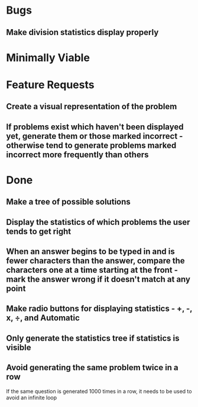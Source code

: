 * Bugs

** Make division statistics display properly


* Minimally Viable


* Feature Requests

** Create a visual representation of the problem

** If problems exist which haven't been displayed yet, generate them or those marked incorrect - otherwise tend to generate problems marked incorrect more frequently than others


* Done

** Make a tree of possible solutions

** Display the statistics of which problems the user tends to get right

** When an answer begins to be typed in and is fewer characters than the answer, compare the characters one at a time starting at the front - mark the answer wrong if it doesn't match at any point

** Make radio buttons for displaying statistics - +, -, x, ÷, and Automatic

** Only generate the statistics tree if statistics is visible

** Avoid generating the same problem twice in a row
	 If the same question is generated 1000 times in a row, it needs to be used to avoid an infinite loop

